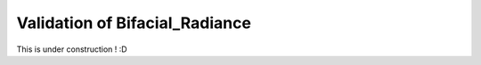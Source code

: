 .. _validation:

Validation of Bifacial_Radiance
===============================

This is under construction ! :D
